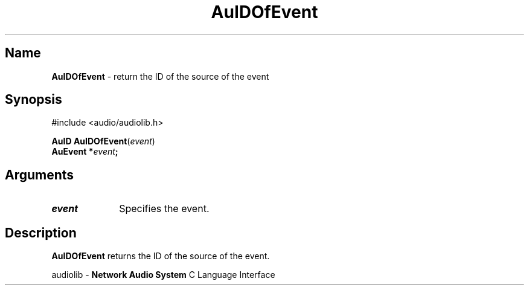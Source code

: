 .\" $NCDId: @(#)AuIDOEvt.man,v 1.1 1994/09/27 00:29:46 greg Exp $
.\" copyright 1994 Steven King
.\"
.\" portions are
.\" * Copyright 1993 Network Computing Devices, Inc.
.\" *
.\" * Permission to use, copy, modify, distribute, and sell this software and its
.\" * documentation for any purpose is hereby granted without fee, provided that
.\" * the above copyright notice appear in all copies and that both that
.\" * copyright notice and this permission notice appear in supporting
.\" * documentation, and that the name Network Computing Devices, Inc. not be
.\" * used in advertising or publicity pertaining to distribution of this
.\" * software without specific, written prior permission.
.\" * 
.\" * THIS SOFTWARE IS PROVIDED 'AS-IS'.  NETWORK COMPUTING DEVICES, INC.,
.\" * DISCLAIMS ALL WARRANTIES WITH REGARD TO THIS SOFTWARE, INCLUDING WITHOUT
.\" * LIMITATION ALL IMPLIED WARRANTIES OF MERCHANTABILITY, FITNESS FOR A
.\" * PARTICULAR PURPOSE, OR NONINFRINGEMENT.  IN NO EVENT SHALL NETWORK
.\" * COMPUTING DEVICES, INC., BE LIABLE FOR ANY DAMAGES WHATSOEVER, INCLUDING
.\" * SPECIAL, INCIDENTAL OR CONSEQUENTIAL DAMAGES, INCLUDING LOSS OF USE, DATA,
.\" * OR PROFITS, EVEN IF ADVISED OF THE POSSIBILITY THEREOF, AND REGARDLESS OF
.\" * WHETHER IN AN ACTION IN CONTRACT, TORT OR NEGLIGENCE, ARISING OUT OF OR IN
.\" * CONNECTION WITH THE USE OR PERFORMANCE OF THIS SOFTWARE.
.\"
.\" $Id$
.TH AuIDOfEvent 3 "1.2" "audiolib - event handling"
.SH \fBName\fP
\fBAuIDOfEvent\fP \- return the ID of the source of the event
.SH \fBSynopsis\fP
#include <audio/audiolib.h>
.sp 1
\fBAuID\fP \fBAuIDOfEvent\fP(\fIevent\fP)
.br
    \fBAuEvent\fB *\fIevent\fP;
.SH \fBArguments\fP
.IP \fIevent\fP 1i
Specifies the event.
.SH \fBDescription\fP
\fBAuIDOfEvent\fP returns the ID of the source of the event.
.sp 1
audiolib \- \fBNetwork Audio System\fP C Language Interface
